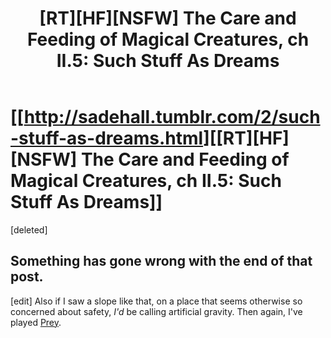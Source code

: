 #+TITLE: [RT][HF][NSFW] The Care and Feeding of Magical Creatures, ch II.5: Such Stuff As Dreams

* [[http://sadehall.tumblr.com/2/such-stuff-as-dreams.html][[RT][HF][NSFW] The Care and Feeding of Magical Creatures, ch II.5: Such Stuff As Dreams]]
:PROPERTIES:
:Score: 2
:DateUnix: 1482585102.0
:DateShort: 2016-Dec-24
:END:
[deleted]


** Something has gone wrong with the end of that post.

[edit] Also if I saw a slope like that, on a place that seems otherwise so concerned about safety, /I'd/ be calling artificial gravity. Then again, I've played [[http://image.jeuxvideo.com/images/pc/p/r/preypc011.jpg][Prey]].
:PROPERTIES:
:Author: FeepingCreature
:Score: 1
:DateUnix: 1482589561.0
:DateShort: 2016-Dec-24
:END:
